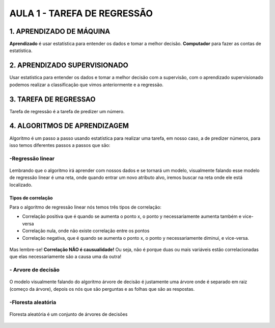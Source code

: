 AULA 1 -  TAREFA DE REGRESSÃO
********


1.	APRENDIZADO DE MÁQUINA
======

**Aprendizado** é usar estatística para entender os dados e tomar a melhor decisão.
**Computador** para fazer as contas de estatística. 

2.	APRENDIZADO SUPERVISIONADO
======

Usar estatística para entender os dados e tomar a melhor decisão com a supervisão, com o aprendizado supervisionado podemos realizar a classificação que vimos anteriormente e a regressão.



3.	TAREFA DE REGRESSAO
======

Tarefa de regressão é a tarefa de predizer um número. 

4.	ALGORITMOS DE APRENDIZAGEM
=====

Algoritmo é um passo a passo usando estatística para realizar uma tarefa, em nosso caso, a de predizer números, para isso temos diferentes passos a passos que são:

**-Regressão linear**
-----

.. figure::  regressao_linear.png
   :align:   center


Lembrando que o algoritmo irá aprender com nossos dados e se tornará um modelo, visualmente falando esse modelo de regressão linear é uma reta, onde quando entrar um novo atributo alvo, iremos buscar na reta onde ele está localizado.


.. figure::  criar_reta.png
   :align:   center
   
.. figure::  ajustar_reta.png
   :align:   center

.. figure::  menor_erro.png
   :align:   center
   
   
**Tipos de correlação**
++++

Para o algoritmo de regressão linear nós temos três tipos de correlação:

- Correlação positiva que é quando se aumenta o ponto x, o ponto y necessariamente aumenta também e vice-versa

- Correlação nula, onde não existe correlação entre os pontos

- Correlação negativa, que é quando se aumenta o ponto x, o ponto y necessariamente diminui, e vice-versa.

.. figure::  correlacoes.png
   :align:   center

Mas lembre-se! **Correlação NÃO é causualidade!** Ou seja, não é porque duas ou mais variáveis estão correlacionadas que elas necessariamente são a causa uma da outra! 

**- Arvore de decisão**
-----

.. figure::  arvore_decisao2.png
   :align:   center

O modelo visualmente falando do algoritmo árvore de decisão é justamente uma árvore onde é separado em raiz (começo da árvore), depois os nós que são perguntas e as folhas que são as respostas.


.. figure::  arvore_primeiro_passo.png
   :align:   center

.. figure::  arvore_segundo_passo.png
   :align:   center


.. figure::  arvore_terceiro_passo.png
   :align:   center


.. figure::  arvore_quarto_passo.png
   :align:   center



**-Floresta aleatória**
----

.. figure::  floresta_aleatoria.png
   :align:   center

Floresta aleatória é um conjunto de árvores de decisões


.. figure::  floresta_aleatoria_primeiro.png
   :align:   center
   

.. figure::  floresta_aleatoria_segundo.png
   :align:   center
   

.. figure::  floresta_aleatoria_terceiro.png
   :align:   center
   

.. figure::  floresta_aleatoria_quarto.png
   :align:   center
   
   
.. figure::  floresta_aleatoria_quinto.png
   :align:   center
